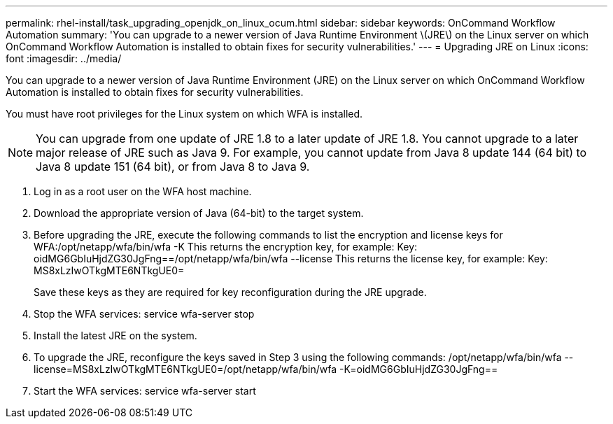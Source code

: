 ---
permalink: rhel-install/task_upgrading_openjdk_on_linux_ocum.html
sidebar: sidebar
keywords: OnCommand Workflow Automation
summary: 'You can upgrade to a newer version of Java Runtime Environment \(JRE\) on the Linux server on which OnCommand Workflow Automation is installed to obtain fixes for security vulnerabilities.'
---
= Upgrading JRE on Linux
:icons: font
:imagesdir: ../media/

You can upgrade to a newer version of Java Runtime Environment (JRE) on the Linux server on which OnCommand Workflow Automation is installed to obtain fixes for security vulnerabilities.

You must have root privileges for the Linux system on which WFA is installed.

NOTE: You can upgrade from one update of JRE 1.8 to a later update of JRE 1.8. You cannot upgrade to a later major release of JRE such as Java 9. For example, you cannot update from Java 8 update 144 (64 bit) to Java 8 update 151 (64 bit), or from Java 8 to Java 9.

. Log in as a root user on the WFA host machine.
. Download the appropriate version of Java (64-bit) to the target system.
. Before upgrading the JRE, execute the following commands to list the encryption and license keys for WFA:/opt/netapp/wfa/bin/wfa -K This returns the encryption key, for example: Key: oidMG6GbIuHjdZG30JgFng==/opt/netapp/wfa/bin/wfa --license This returns the license key, for example: Key: MS8xLzIwOTkgMTE6NTkgUE0=
+
Save these keys as they are required for key reconfiguration during the JRE upgrade.

. Stop the WFA services: service wfa-server stop
. Install the latest JRE on the system.
. To upgrade the JRE, reconfigure the keys saved in Step 3 using the following commands: /opt/netapp/wfa/bin/wfa --license=MS8xLzIwOTkgMTE6NTkgUE0=/opt/netapp/wfa/bin/wfa -K=oidMG6GbIuHjdZG30JgFng==
. Start the WFA services: service wfa-server start
